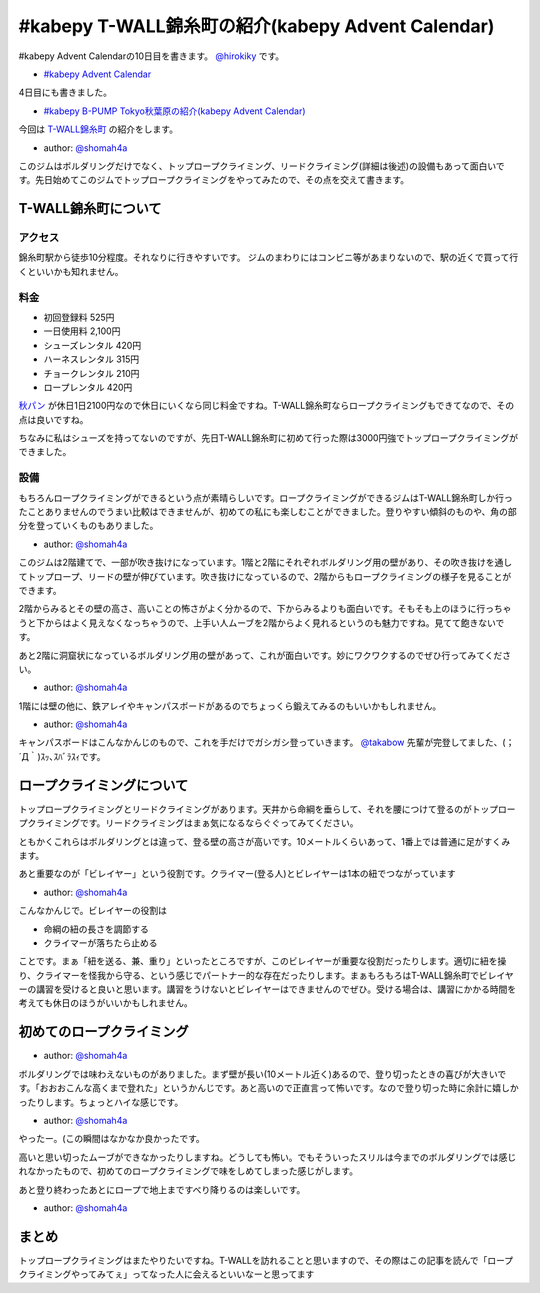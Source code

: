 #kabepy T-WALL錦糸町の紹介(kabepy Advent Calendar)
===================================================

#kabepy Advent Calendarの10日目を書きます。 `@hirokiky <http://twitter.com/hirokiky/>`_ です。

- `#kabepy Advent Calendar <http://connpass.com/event/1426/>`_

4日目にも書きました。

- `#kabepy B-PUMP Tokyo秋葉原の紹介(kabepy Advent Calendar) <http://blog.hirokiky.org/2012/12/04/2012_kabepy_adv_4th.html>`_

今回は `T-WALL錦糸町 <http://twall.jp/contents/gym/kinshi/>`_ の紹介をします。

.. image:: https://lh5.googleusercontent.com/-zhk1eOEYq_E/UMNM6lC2VPI/AAAAAAAAHio/-QJn0NZoIMo/s968/DSC02911.JPG
   :width: 500px
- author: `@shomah4a <http://twitter.com/shomah4a/>`_

このジムはボルダリングだけでなく、トップロープクライミング、リードクライミング(詳細は後述)の設備もあって面白いです。先日始めてこのジムでトップロープクライミングをやってみたので、その点を交えて書きます。

T-WALL錦糸町について
---------------------

アクセス
~~~~~~~~
錦糸町駅から徒歩10分程度。それなりに行きやすいです。
ジムのまわりにはコンビニ等があまりないので、駅の近くで買って行くといいかも知れません。

料金
~~~~
- 初回登録料 525円
- 一日使用料 2,100円
- シューズレンタル 420円
- ハーネスレンタル 315円
- チョークレンタル 210円
- ロープレンタル 420円

`秋パン <http://www.pump-climbing.com/gym/akiba/index.html>`_ が休日1日2100円なので休日にいくなら同じ料金ですね。T-WALL錦糸町ならロープクライミングもできてなので、その点は良いですね。

ちなみに私はシューズを持ってないのですが、先日T-WALL錦糸町に初めて行った際は3000円強でトップロープクライミングができました。

設備
~~~~
もちろんロープクライミングができるという点が素晴らしいです。ロープクライミングができるジムはT-WALL錦糸町しか行ったことありませんのでうまい比較はできませんが、初めての私にも楽しむことができました。登りやすい傾斜のものや、角の部分を登っていくものもありました。

.. image:: https://lh5.googleusercontent.com/-CtpfqSXX3WY/UMNNPmVqkXI/AAAAAAAAHlU/a8ORvMmKgCs/s968/DSC02932.JPG
   :width: 500px
- author: `@shomah4a <http://twitter.com/shomah4a/>`_

このジムは2階建てで、一部が吹き抜けになっています。1階と2階にそれぞれボルダリング用の壁があり、その吹き抜けを通してトップロープ、リードの壁が伸びています。吹き抜けになっているので、2階からもロープクライミングの様子を見ることができます。

2階からみるとその壁の高さ、高いことの怖さがよく分かるので、下からみるよりも面白いです。そもそも上のほうに行っちゃうと下からはよく見えなくなっちゃうので、上手い人ムーブを2階からよく見れるというのも魅力ですね。見てて飽きないです。

あと2階に洞窟状になっているボルダリング用の壁があって、これが面白いです。妙にワクワクするのでぜひ行ってみてください。

.. image:: https://lh4.googleusercontent.com/-udyShj0JDuo/UMNNnCB5AuI/AAAAAAAAHn4/WubXYizImZc/s643/DSC02952.JPG
    :width: 400px
- author: `@shomah4a <http://twitter.com/shomah4a/>`_

1階には壁の他に、鉄アレイやキャンパスボードがあるのでちょっくら鍛えてみるのもいいかもしれません。

.. image:: https://lh6.googleusercontent.com/-hW4yyBSGLDA/UMNNogBZcxI/AAAAAAAAHoE/JbF2ARS8ycM/s643/DSC02954.JPG
    :width: 400px
- author: `@shomah4a <http://twitter.com/shomah4a/>`_

キャンパスボードはこんなかんじのもので、これを手だけでガシガシ登っていきます。 `@takabow <http://twitter.com/takabow/>`_ 先輩が完登してました、(；´Д｀)ｽｯ､ｽﾊﾞﾗｽｨです。


ロープクライミングについて
---------------------------
トップロープクライミングとリードクライミングがあります。天井から命綱を垂らして、それを腰につけて登るのがトップロープクライミングです。リードクライミングはまぁ気になるならぐぐってみてください。

ともかくこれらはボルダリングとは違って、登る壁の高さが高いです。10メートルくらいあって、1番上では普通に足がすくみます。

あと重要なのが「ビレイヤー」という役割です。クライマー(登る人)とビレイヤーは1本の紐でつながっています

.. image:: https://lh6.googleusercontent.com/-FNeVhxhnxL4/UMNNBW4S52I/AAAAAAAAHjk/5rH0kDwZkJA/s643/DSC02918.JPG
    :width: 400px
- author: `@shomah4a <http://twitter.com/shomah4a/>`_

こんなかんじで。ビレイヤーの役割は

- 命綱の紐の長さを調節する
- クライマーが落ちたら止める

ことです。まぁ「紐を送る、兼、重り」といったところですが、このビレイヤーが重要な役割だったりします。適切に紐を操り、クライマーを怪我から守る、という感じでパートナー的な存在だったりします。まぁもろもろはT-WALL錦糸町でビレイヤーの講習を受けると良いと思います。講習をうけないとビレイヤーはできませんのでぜひ。受ける場合は、講習にかかる時間を考えても休日のほうがいいかもしれません。

初めてのロープクライミング
---------------------------

.. image:: https://lh5.googleusercontent.com/-KziereNkYO0/UMNND6ijPFI/AAAAAAAAHj4/pRCp_6WlYp0/s643/DSC02921.JPG
   :width: 400px
- author: `@shomah4a <http://twitter.com/shomah4a/>`_

ボルダリングでは味わえないものがありました。まず壁が長い(10メートル近く)あるので、登り切ったときの喜びが大きいです。「おおおこんな高くまで登れた」というかんじです。あと高いので正直言って怖いです。なので登り切った時に余計に嬉しかったりします。ちょっとハイな感じです。

.. image:: https://lh3.googleusercontent.com/-Zp84Dxg8HeE/UMNNdIpGsrI/AAAAAAAAHmk/nKcAPtBpbSk/s968/DSC02942.JPG
   :width: 500px
- author: `@shomah4a <http://twitter.com/shomah4a/>`_

やったー。(この瞬間はなかなか良かったです。

高いと思い切ったムーブができなかったりしますね。どうしても怖い。でもそういったスリルは今までのボルダリングでは感じれなかったもので、初めてのロープクライミングで味をしめてしまった感じがします。

あと登り終わったあとにロープで地上まですべり降りるのは楽しいです。

.. image:: https://lh3.googleusercontent.com/-BgsoAO6OnTc/UMNNKS6bwdI/AAAAAAAAHko/WcFsDdJTRRM/s643/DSC02928.JPG
    :width: 400px
- author: `@shomah4a <http://twitter.com/shomah4a/>`_

まとめ
------
トップロープクライミングはまたやりたいですね。T-WALLを訪れることと思いますので、その際はこの記事を読んで「ロープクライミングやってみてぇ」ってなった人に会えるといいなーと思ってます


.. author:: default
.. categories:: none
.. tags:: bouldering
.. comments::
